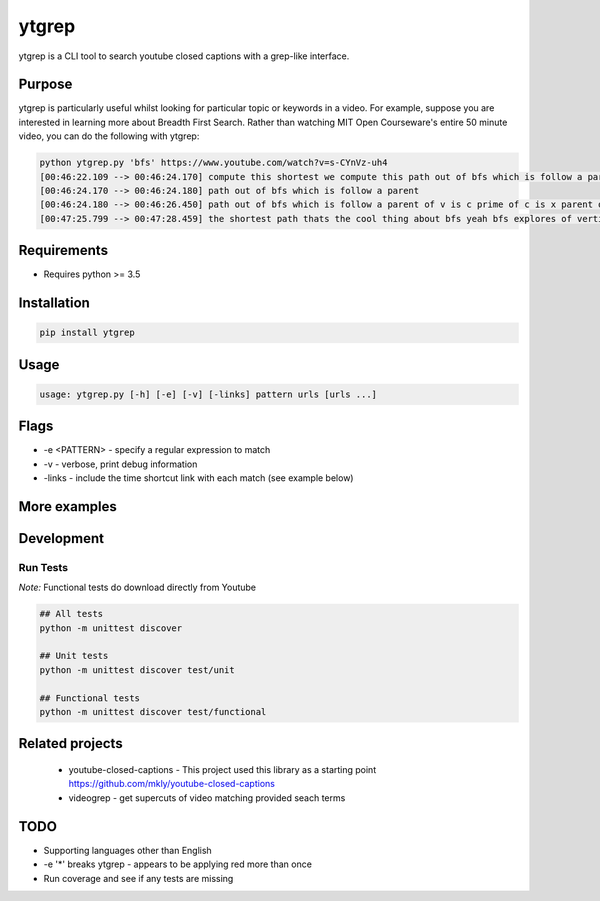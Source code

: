 ytgrep
-----------------------

ytgrep is a CLI tool to search youtube closed captions with a grep-like interface.


Purpose
=============
ytgrep is particularly useful whilst looking for particular topic or keywords in a video. For example, suppose you are 
interested in learning more about Breadth First Search. Rather than watching MIT Open Courseware's entire 50 minute video,
you can do the following with ytgrep:


.. code:: bash

    python ytgrep.py 'bfs' https://www.youtube.com/watch?v=s-CYnVz-uh4
    [00:46:22.109 --> 00:46:24.170] compute this shortest we compute this path out of bfs which is follow a parent
    [00:46:24.170 --> 00:46:24.180] path out of bfs which is follow a parent
    [00:46:24.180 --> 00:46:26.450] path out of bfs which is follow a parent of v is c prime of c is x parent of x is
    [00:47:25.799 --> 00:47:28.459] the shortest path thats the cool thing about bfs yeah bfs explores of vertices"


Requirements
=============

* Requires python >= 3.5

Installation
=============
.. code:: bash
    
    pip install ytgrep

Usage
==============

.. code:: bash

    usage: ytgrep.py [-h] [-e] [-v] [-links] pattern urls [urls ...]

Flags
=============
* -e <PATTERN> - specify a regular expression to match
* -v - verbose, print debug information
* -links - include the time shortcut link with each match (see example below) 


More examples
=============


Development
=============

Run Tests
~~~~~~~~~

*Note:* Functional tests do download directly from Youtube

.. code:: bash

   ## All tests
   python -m unittest discover

   ## Unit tests
   python -m unittest discover test/unit

   ## Functional tests
   python -m unittest discover test/functional

Related projects
==================
 * youtube-closed-captions - This project used this library as a starting point https://github.com/mkly/youtube-closed-captions
 * videogrep - get supercuts of video matching provided seach terms
    

TODO
============
* Supporting languages other than English
* -e '*' breaks ytgrep - appears to be applying red more than once
* Run coverage and see if any tests are missing
